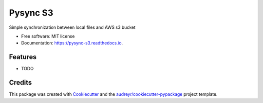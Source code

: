=========
Pysync S3
=========


.. image:: https://img.shields.io/pypi/v/pysync_s3.svg
        :target: https://pypi.python.org/pypi/pysync_s3

.. image:: https://img.shields.io/travis/henighan/pysync_s3.svg
        :target: https://travis-ci.org/henighan/pysync_s3

.. image:: https://readthedocs.org/projects/pysync-s3/badge/?version=latest
        :target: https://pysync-s3.readthedocs.io/en/latest/?badge=latest
        :alt: Documentation Status




Simple synchronization between local files and AWS s3 bucket


* Free software: MIT license
* Documentation: https://pysync-s3.readthedocs.io.


Features
--------

* TODO

Credits
-------

This package was created with Cookiecutter_ and the `audreyr/cookiecutter-pypackage`_ project template.

.. _Cookiecutter: https://github.com/audreyr/cookiecutter
.. _`audreyr/cookiecutter-pypackage`: https://github.com/audreyr/cookiecutter-pypackage
